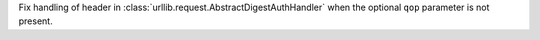 Fix handling of header in :class:`urllib.request.AbstractDigestAuthHandler` when the optional ``qop`` parameter
is not present.
